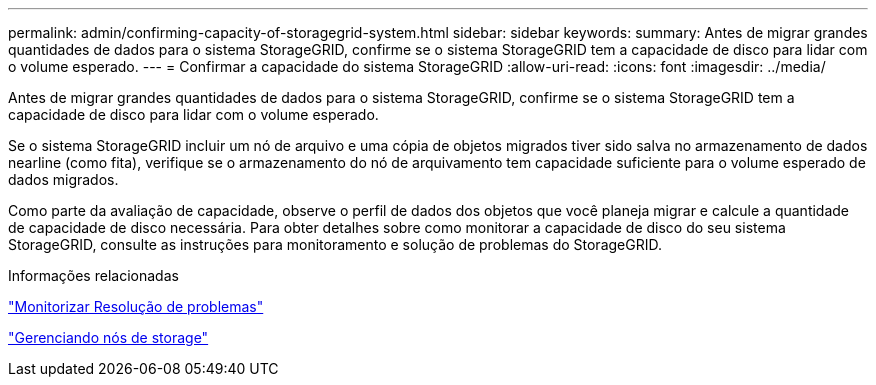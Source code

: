 ---
permalink: admin/confirming-capacity-of-storagegrid-system.html 
sidebar: sidebar 
keywords:  
summary: Antes de migrar grandes quantidades de dados para o sistema StorageGRID, confirme se o sistema StorageGRID tem a capacidade de disco para lidar com o volume esperado. 
---
= Confirmar a capacidade do sistema StorageGRID
:allow-uri-read: 
:icons: font
:imagesdir: ../media/


[role="lead"]
Antes de migrar grandes quantidades de dados para o sistema StorageGRID, confirme se o sistema StorageGRID tem a capacidade de disco para lidar com o volume esperado.

Se o sistema StorageGRID incluir um nó de arquivo e uma cópia de objetos migrados tiver sido salva no armazenamento de dados nearline (como fita), verifique se o armazenamento do nó de arquivamento tem capacidade suficiente para o volume esperado de dados migrados.

Como parte da avaliação de capacidade, observe o perfil de dados dos objetos que você planeja migrar e calcule a quantidade de capacidade de disco necessária. Para obter detalhes sobre como monitorar a capacidade de disco do seu sistema StorageGRID, consulte as instruções para monitoramento e solução de problemas do StorageGRID.

.Informações relacionadas
link:../monitor/index.html["Monitorizar  Resolução de problemas"]

link:managing-storage-nodes.html["Gerenciando nós de storage"]
